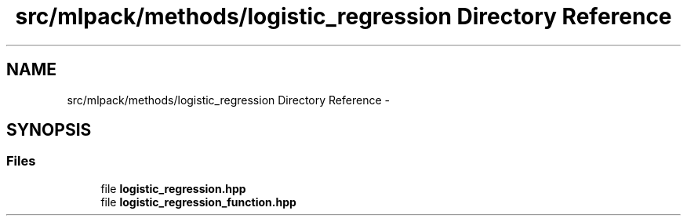 .TH "src/mlpack/methods/logistic_regression Directory Reference" 3 "Sat Mar 14 2015" "Version 1.0.12" "mlpack" \" -*- nroff -*-
.ad l
.nh
.SH NAME
src/mlpack/methods/logistic_regression Directory Reference \- 
.SH SYNOPSIS
.br
.PP
.SS "Files"

.in +1c
.ti -1c
.RI "file \fBlogistic_regression\&.hpp\fP"
.br
.ti -1c
.RI "file \fBlogistic_regression_function\&.hpp\fP"
.br
.in -1c
